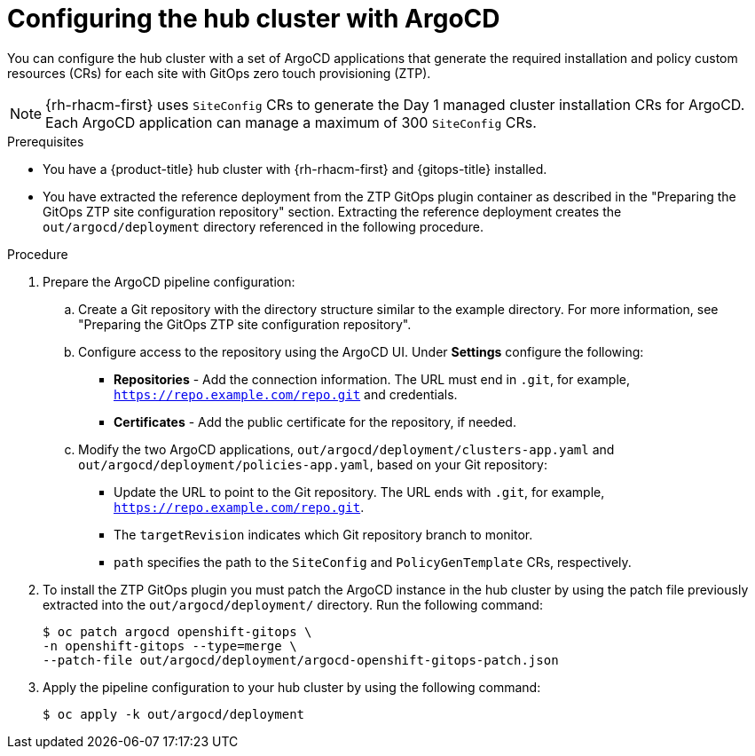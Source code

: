 // Module included in the following assemblies:
//
// * scalability_and_performance/ztp_far_edge/ztp-preparing-the-hub-cluster.adoc

:_content-type: PROCEDURE
[id="ztp-configuring-hub-cluster-with-argocd_{context}"]
= Configuring the hub cluster with ArgoCD

You can configure the hub cluster with a set of ArgoCD applications that generate the required installation and policy custom resources (CRs) for each site with GitOps zero touch provisioning (ZTP).

[NOTE]
====
{rh-rhacm-first} uses `SiteConfig` CRs to generate the Day 1 managed cluster installation CRs for ArgoCD. Each ArgoCD application can manage a maximum of 300 `SiteConfig` CRs.
====

.Prerequisites

* You have a {product-title} hub cluster with {rh-rhacm-first} and {gitops-title} installed.

* You have extracted the reference deployment from the ZTP GitOps plugin container as described in the "Preparing the GitOps ZTP site configuration repository" section. Extracting the reference deployment creates the `out/argocd/deployment` directory referenced in the following procedure.

.Procedure

. Prepare the ArgoCD pipeline configuration:

.. Create a Git repository with the directory structure similar to the example directory. For more information, see "Preparing the GitOps ZTP site configuration repository".

.. Configure access to the repository using the ArgoCD UI. Under *Settings* configure the following:

*** *Repositories* - Add the connection information. The URL must end in `.git`, for example, `https://repo.example.com/repo.git` and credentials.

*** *Certificates* - Add the public certificate for the repository, if needed.

.. Modify the two ArgoCD applications, `out/argocd/deployment/clusters-app.yaml` and `out/argocd/deployment/policies-app.yaml`, based on your Git repository:

*** Update the URL to point to the Git repository. The URL ends with `.git`, for example, `https://repo.example.com/repo.git`.

*** The `targetRevision` indicates which Git repository branch to monitor.

*** `path` specifies the path to the `SiteConfig` and `PolicyGenTemplate` CRs, respectively.

. To install the ZTP GitOps plugin you must patch the ArgoCD instance in the hub cluster by using the patch file previously extracted into the `out/argocd/deployment/` directory. Run the following command:
+
[source,terminal]
----
$ oc patch argocd openshift-gitops \ 
-n openshift-gitops --type=merge \ 
--patch-file out/argocd/deployment/argocd-openshift-gitops-patch.json
----

. Apply the pipeline configuration to your hub cluster by using the following command:
+
[source,terminal]
----
$ oc apply -k out/argocd/deployment
----
